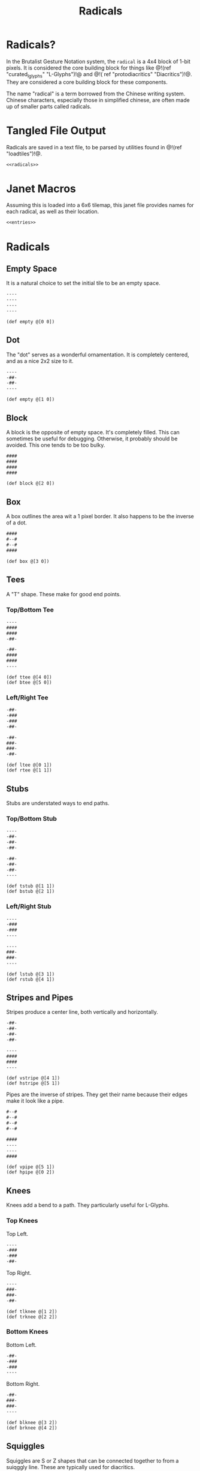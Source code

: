 #+TITLE: Radicals
* Radicals?
In the Brutalist Gesture Notation system, the =radical=
is a 4x4 block of 1-bit pixels. It is considered the
core building block for things
like @!(ref "curated_lglyphs" "L-Glyphs")!@ and @!(
ref "protodiacritics" "Diacritics")!@. They are considered
a core building block for these components.

The name "radical" is a term borrowed from the Chinese
writing system. Chinese characters, especially those in
simplified chinese, are often made up of smaller parts
called radicals.
* Tangled File Output
Radicals are saved in a text file, to be parsed by
utilities found in @!(ref "loadtiles")!@.

#+NAME: radicals.txt
#+BEGIN_SRC txt :tangle radicals/radicals.txt
<<radicals>>
#+END_SRC
* Janet Macros
Assuming this is loaded into a 6x6 tilemap, this janet
file provides names for each radical, as well as their
location.
#+NAME: radicals.janet
#+BEGIN_SRC txt :tangle radicals/radicals.janet
<<entries>>
#+END_SRC
* Radicals
** Empty Space
It is a natural choice to set the initial tile to be
an empty space.

#+NAME: radicals
#+BEGIN_SRC txt
----
----
----
----
#+END_SRC

#+NAME: entries
#+BEGIN_SRC janet
(def empty @[0 0])
#+END_SRC
** Dot
The "dot" serves as a wonderful ornamentation. It is
completely centered, and as a nice 2x2 size to it.

#+NAME: radicals
#+BEGIN_SRC txt
----
-##-
-##-
----
#+END_SRC

#+NAME: entries
#+BEGIN_SRC janet
(def empty @[1 0])
#+END_SRC
** Block
A block is the opposite of empty space. It's completely
filled. This can sometimes be useful for debugging.
Otherwise, it probably should be avoided. This one tends
to be too bulky.

#+NAME: radicals
#+BEGIN_SRC txt
####
####
####
####
#+END_SRC

#+NAME: entries
#+BEGIN_SRC janet
(def block @[2 0])
#+END_SRC
** Box
A box outlines the area wit a 1 pixel border. It also
happens to be the inverse of a dot.

#+NAME: radicals
#+BEGIN_SRC txt
####
#--#
#--#
####
#+END_SRC

#+NAME: entries
#+BEGIN_SRC janet
(def box @[3 0])
#+END_SRC
** Tees
A "T" shape. These make for good end points.
*** Top/Bottom Tee
#+NAME: radicals
#+BEGIN_SRC txt
----
####
####
-##-
#+END_SRC

#+NAME: radicals
#+BEGIN_SRC txt
-##-
####
####
----
#+END_SRC

#+NAME: entries
#+BEGIN_SRC janet
(def ttee @[4 0])
(def btee @[5 0])
#+END_SRC
*** Left/Right Tee
#+NAME: radicals
#+BEGIN_SRC txt
-##-
-###
-###
-##-
#+END_SRC

#+NAME: radicals
#+BEGIN_SRC txt
-##-
###-
###-
-##-
#+END_SRC

#+NAME: entries
#+BEGIN_SRC janet
(def ltee @[0 1])
(def rtee @[1 1])
#+END_SRC
** Stubs
Stubs are understated ways to end paths.
*** Top/Bottom Stub
#+NAME: radicals
#+BEGIN_SRC txt
----
-##-
-##-
-##-
#+END_SRC

#+NAME: radicals
#+BEGIN_SRC txt
-##-
-##-
-##-
----
#+END_SRC

#+NAME: entries
#+BEGIN_SRC janet
(def tstub @[1 1])
(def bstub @[2 1])
#+END_SRC
*** Left/Right Stub
#+NAME: radicals
#+BEGIN_SRC txt
----
-###
-###
----
#+END_SRC

#+NAME: radicals
#+BEGIN_SRC txt
----
###-
###-
----
#+END_SRC

#+NAME: entries
#+BEGIN_SRC janet
(def lstub @[3 1])
(def rstub @[4 1])
#+END_SRC
** Stripes and Pipes
Stripes produce a center line, both vertically and
horizontally.

#+NAME: radicals
#+BEGIN_SRC txt
-##-
-##-
-##-
-##-
#+END_SRC

#+NAME: radicals
#+BEGIN_SRC txt
----
####
####
----
#+END_SRC

#+NAME: entries
#+BEGIN_SRC janet
(def vstripe @[4 1])
(def hstripe @[5 1])
#+END_SRC

Pipes are the inverse of stripes. They get their name
because their edges make it look like a pipe.

#+NAME: radicals
#+BEGIN_SRC txt
#--#
#--#
#--#
#--#
#+END_SRC

#+NAME: radicals
#+BEGIN_SRC txt
####
----
----
####
#+END_SRC

#+NAME: entries
#+BEGIN_SRC janet
(def vpipe @[5 1])
(def hpipe @[0 2])
#+END_SRC
** Knees
Knees add a bend to a path. They particularly useful for
L-Glyphs.
*** Top Knees
Top Left.

#+NAME: radicals
#+BEGIN_SRC txt
----
-###
-###
-##-
#+END_SRC

Top Right.

#+NAME: radicals
#+BEGIN_SRC txt
----
###-
###-
-##-
#+END_SRC

#+NAME: entries
#+BEGIN_SRC janet
(def tlknee @[1 2])
(def trknee @[2 2])
#+END_SRC
*** Bottom Knees
Bottom Left.

#+NAME: radicals
#+BEGIN_SRC txt
-##-
-###
-###
----
#+END_SRC

Bottom Right.

#+NAME: radicals
#+BEGIN_SRC txt
-##-
###-
###-
----
#+END_SRC

#+NAME: entries
#+BEGIN_SRC janet
(def blknee @[3 2])
(def brknee @[4 2])
#+END_SRC
** Squiggles
Squiggles are S or Z shapes that can be connected
together to from a suiqggly line. These are typically
used for diacritics.

Squiggle 1:

#+NAME: radicals
#+BEGIN_SRC txt
-###
-###
###-
###-
#+END_SRC

Squiggle 2:

#+NAME: radicals
#+BEGIN_SRC txt
###-
###-
-###
-###
#+END_SRC

#+NAME: entries
#+BEGIN_SRC janet
(def squig1 @[5 2])
(def squig2 @[0 3])
#+END_SRC
** Brackets
These are another "capper" for paths.
*** Top/Bottom Bracket
Top Bracket.

#+NAME: radicals
#+BEGIN_SRC txt
----
####
#--#
#--#
#+END_SRC

Bottom Bracket.

#+NAME: radicals
#+BEGIN_SRC txt
----
#--#
#--#
####
#+END_SRC

#+NAME: entries
#+BEGIN_SRC janet
(def tbrack @[1 3])
(def bbrack @[2 3])
#+END_SRC
*** Left/Right Bracket
Left Bracket.

#+NAME: radicals
#+BEGIN_SRC txt
-###
-#--
-#--
-###
#+END_SRC

Right Bracket.

#+NAME: radicals
#+BEGIN_SRC txt
-###
---#
---#
-###
#+END_SRC

#+NAME: entries
#+BEGIN_SRC janet
(def lbrack @[4 3])
(def rbrack @[5 3])
#+END_SRC
** Lines
Occasionally, one needs lines that are off to the side.
But only occasionally.

*** Top/Bottom
Top Line.

#+NAME: radicals
#+BEGIN_SRC txt
####
####
----
----
#+END_SRC

Bottom Line.

#+NAME: radicals
#+BEGIN_SRC txt
----
----
####
####
#+END_SRC

#+NAME: entries
#+BEGIN_SRC janet
(def tline @[0 4])
(def bline @[1 4])
#+END_SRC
*** Left/Right
Left Line.

#+NAME: radicals
#+BEGIN_SRC txt
##--
##--
##--
##--
#+END_SRC


Right Line.

#+NAME: radicals
#+BEGIN_SRC txt
--##
--##
--##
--##
#+END_SRC

#+NAME: entries
#+BEGIN_SRC janet
(def lline @[1 4])
(def rline @[2 4])
#+END_SRC
* Demo
Here's a map of all the diacritics. It would be
very cool to turn this into an image map at some point.

@!(dofile "radicals/radical_demo.janet")!@

#+NAME: radical_demo.janet
#+BEGIN_SRC janet :tangle radicals/radical_demo.janet
(do
  (def loadtiles-file (dofile "loadtiles/loadtiles.janet"))
  (def gen-tilemap ((loadtiles-file 'gen-tilemap) :value))
  (def rmap
    (gen-tilemap "radicals/radicals.txt" 4 4 6 6))

  (def bp (btprnt/new 256 256))
  (def canvas @[0 0 256 256])
  (def padding 2)
  (def zoom 4)
  (def sz (+ 5 (* 6 (+ (* 4 zoom) (* 2 padding)))))
  (def main (btprnt/centerbox bp canvas sz sz))
  (def border
    (btprnt/centerbox bp canvas
                      (+ sz 36)
                      (+ sz 36)))

  (btprnt/outline bp main 1)

  (for x 0 6
    (btprnt/vline
      bp main
      (+ (* 4 zoom)
         (* 2 padding)
         (* (+ (* 4 zoom) (* 2 padding) 1) x))
      0
      (main 3)
      1))

  (for y 0 6
    (btprnt/hline
      bp main
      0
      (+ (* 4 zoom)
         (* 2 padding)
         (* (+ (* 4 zoom) (* 2 padding) 1) y))
      (main 3)
      1))

  (for y 0 6
    (for x 0 6
      (btprnt/tile
        bp rmap main
        (+ padding (* (+ (* 4 zoom) (* 2 padding) 1) x))
        (+ padding (* (+ (* 4 zoom) (* 2 padding) 1) y))
        x y
        4 4 zoom 1)))

  (def chicago_12 (btprnt/macfont-load "fonts/chicago_12"))
  (def text "Core Radicals")

  (btprnt/macfont-textbox
    bp chicago_12
    border
    (math/floor
      (- (/ (border 2) 2)
         (/ (btprnt/macfont-linewidth chicago_12 text) 2)))
    0 text 1)

  (bpimg bp "radicals")
  (btprnt/del bp)
  (btprnt/del rmap))
#+END_SRC
